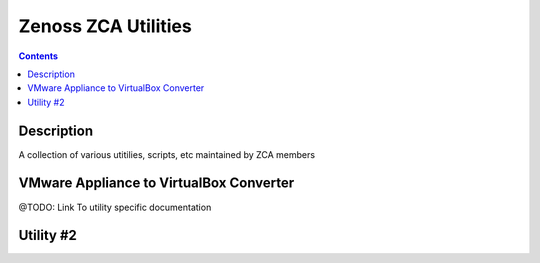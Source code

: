 ====================
Zenoss ZCA Utilities
====================
.. contents::
   :depth: 3

Description
===========
A collection of various utitilies, scripts, etc maintained by ZCA members


VMware Appliance to VirtualBox Converter
==========================================
@TODO: Link To utility specific documentation


Utility #2
==========

